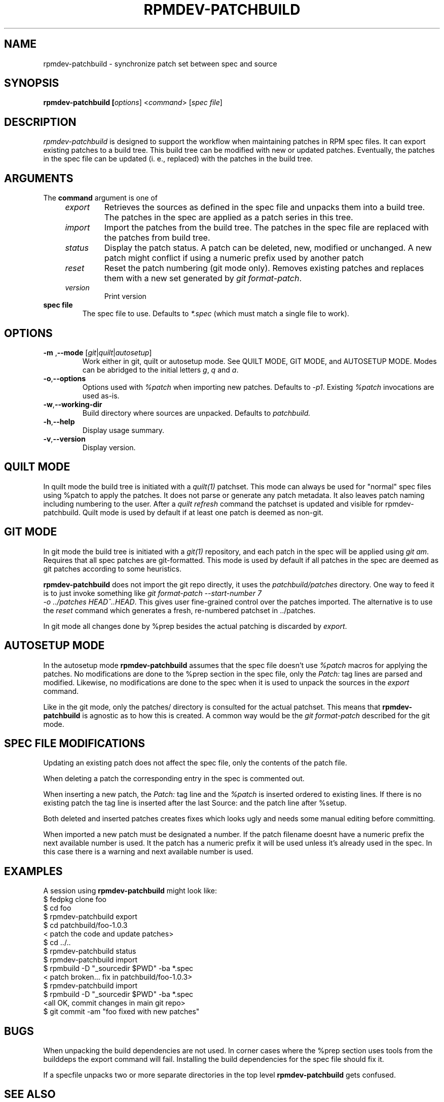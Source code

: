 .TH RPMDEV-PATCHBUILD "1" "Last change: $Format:%ci$" "rpmdev-pathcbuild $Format:%h$" "User Commands"
.SH NAME
rpmdev-patchbuild - synchronize patch set between spec and source
.SH SYNOPSIS
.B rpmdev-patchbuild [\fIoptions\fR] <\fIcommand\fR> [\fIspec file\fR]
.SH DESCRIPTION
\fIrpmdev-patchbuild\fR is designed to support the workflow when
maintaining patches in RPM spec files. It can export existing
patches to a build tree. This build tree can be modified with new
or updated patches. Eventually, the patches in the spec file can
be updated (i. e., replaced) with the patches in the build tree.
.SH ARGUMENTS
The \fBcommand\fR argument is one of
.RS 4
.TP
\fIexport\fR
Retrieves the sources as defined in the spec file and unpacks them into
a build tree. The patches in the spec are applied as a patch series in this
tree.
.TP
\fIimport\fR
Import the patches from the build tree. The patches in the spec file are
replaced with the patches from build tree.
.TP
\fIstatus\fR
Display the patch status. A patch can be deleted, new, modified or
unchanged. A new patch might conflict if using a numeric prefix used
by another patch
.TP
\fIreset\fR
Reset the patch numbering (git mode only). Removes existing patches and
replaces them with a new set generated by \fIgit format-patch\fR.
.TP
\fIversion\fR
Print version
.RE
.TP
\fBspec file\fR
The spec file to use. Defaults to \fI*.spec\fR (which must match a single
file to work).

.SH OPTIONS
.TP
\fB\-m\fR ,\fB\-\-mode\fR [\fIgit\fR|\fIquilt\fR|\fIautosetup\fR]
Work either in  git,  quilt or autosetup mode. See QUILT MODE, GIT MODE,
and AUTOSETUP MODE. Modes can be abridged to the initial letters \fIg\fR,
\fIq\fR and \fIa\fR.
.TP
\fB-o\fR,\fB\-\-options\fR
Options used with  \fI%patch\fR when importing new patches. Defaults to
\fI-p1\fR. Existing \fI%patch\fR invocations are used as-is.
.TP
\fB-w\fR,\fB\-\-working-dir\fR
Build directory where sources are unpacked. Defaults to \fIpatchbuild\fr.
.TP
\fB\-h\fR,\fB\-\-help\fR
Display usage summary.
.TP
\fB\-v\fR,\fB\-\-version\fR
Display version.

.SH QUILT MODE
In quilt mode the build tree is initiated with a \fIquilt(1)\fR
patchset. This mode can always be used for "normal" spec files
using %patch to apply the patches. It does not parse or generate
any patch metadata. It also leaves patch naming including numbering
to the user. After a \fIquilt refresh\fR command the patchset is
updated and visible for \fNrpmdev-patchbuild\fR. Quilt mode is
used by default if at least one patch is deemed as non-git.

.SH GIT  MODE
.P
In git mode the build tree is initiated with a \fIgit(1)\fR
repository, and each patch in the spec will be applied using
\fIgit am\fR. Requires that all spec patches are git-formatted.
This mode is used by default if all patches in the spec are deemed
as git patches according to some heuristics.
.P
\fBrpmdev-patchbuild\fR does not import the git repo directly, it
uses the \fIpatchbuild/patches\fR directory. One way to feed it
is to just invoke something like \fIgit format-patch \-\-start-number 7
 \-o ../patches HEAD^..HEAD\fR. This gives user fine-grained control over
the patches imported. The alternative is to use the \fIreset\fR command
which generates a fresh, re-numbered patchset in ../patches.
.P
In git mode all changes done by %prep besides the actual patching is
discarded by \fIexport\fR.

.SH AUTOSETUP MODE
In the autosetup mode \fBrpmdev-patchbuild\fR assumes that the  spec file
doesn't use \fI%patch\fR macros for applying the patches. No modifications
are done to the %prep section in the spec file, only the \fIPatch:\fR tag
lines are parsed and modified. Likewise, no modifications are done to the
spec when it is used to unpack the sources in the \fIexport\fR command.
.P
Like in the git mode, only the patches/ directory is consulted for the actual
patchset. This means that \fBrpmdev-patchbuild\fR is agnostic as to how this
is created. A common way would be the \fIgit format-patch\fR described for
the git mode.

.SH SPEC FILE MODIFICATIONS
Updating an existing patch does not affect the spec file, only the contents
of the patch file.
.P
When deleting a patch the corresponding entry in the spec is commented
out.
.P
When inserting a new patch, the \fIPatch:\fR tag line and the \fI%patch\fR
is inserted ordered to existing lines. If there is no existing patch the
tag line is inserted after the last Source: and the patch line after %setup.
.P
Both deleted and inserted patches creates fixes which looks ugly and needs
some manual editing before committing.
.P
When imported a new patch must be designated a number. If the patch
filename doesnt have a numeric prefix the next available number is
used. It the patch has a numeric prefix it will be used unless it's
already used in the spec. In this case there is a warning and next
available number is used.

.SH EXAMPLES
A session using \fBrpmdev-patchbuild\fR might look like:
.nf
    $ fedpkg clone foo
    $ cd foo
    $ rpmdev-patchbuild export
    $ cd patchbuild/foo-1.0.3
    < patch the code and update patches>
    $ cd ../..
    $ rpmdev-patchbuild status
    $ rpmdev-patchbuild import
    $ rpmbuild -D "_sourcedir $PWD" -ba *.spec
    < patch broken... fix in patchbuild/foo-1.0.3>
    $ rpmdev-patchbuild import
    $ rpmbuild -D "_sourcedir $PWD" -ba *.spec
    <all OK, commit changes in main git repo>
    $ git commit -am "foo fixed with new patches"
.fi

.SH BUGS

When unpacking the build dependencies are not used. In corner cases where the
%prep section uses tools from the builddeps the export command will fail.
Installing the build dependencies for the spec file should fix it.
.P
If a specfile unpacks two or more separate directories in the top level
\fBrpmdev-patchbuild\fR gets confused.

.SH SEE ALSO

quilt(1)
.br
git(1)
.br


